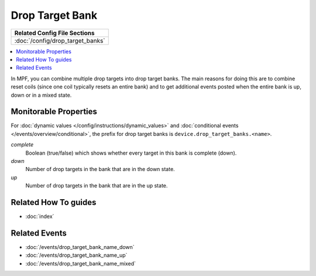 Drop Target Bank
================

+------------------------------------------------------------------------------+
| Related Config File Sections                                                 |
+==============================================================================+
| :doc:`/config/drop_target_banks`                                             |
+------------------------------------------------------------------------------+

.. contents::
   :local:

In MPF, you can combine multiple drop targets into drop target
banks. The main reasons for doing this are to combine reset
coils (since one coil typically resets an entire bank) and to
get additional events posted when the entire bank is up, down
or in a mixed state.

Monitorable Properties
----------------------

For :doc:`dynamic values </config/instructions/dynamic_values>` and
:doc:`conditional events </events/overview/conditional>`,
the prefix for drop target banks is ``device.drop_target_banks.<name>``.

*complete*
   Boolean (true/false) which shows whether every target in this bank is complete (down).

*down*
   Number of drop targets in the bank that are in the down state.

*up*
   Number of drop targets in the bank that are in the up state.

Related How To guides
---------------------

* :doc:`index`

Related Events
--------------

* :doc:`/events/drop_target_bank_name_down`
* :doc:`/events/drop_target_bank_name_up`
* :doc:`/events/drop_target_bank_name_mixed`
